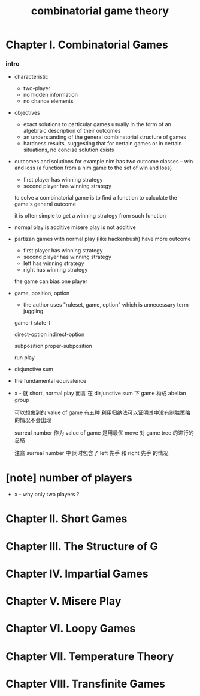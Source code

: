 #+title: combinatorial game theory

* Chapter I. Combinatorial Games

*** intro

    - characteristic
      - two-player
      - no hidden information
      - no chance elements

    - objectives
      - exact solutions to particular games
        usually in the form of an algebraic description of their outcomes
      - an understanding of the general combinatorial structure of games
      - hardness results, suggesting that for certain games
        or in certain situations, no concise solution exists

    - outcomes and solutions
      for example nim has two outcome classes -- win and loss
      (a function from a nim game to the set of win and loss)
      - first player has winning strategy
      - second player has winning strategy

      to solve a combinatorial game
      is to find a function to calculate the game's general outcome

      it is often simple to get a winning strategy from such function

    - normal play is additive
      misere play is not additive

    - partizan games with normal play (like hackenbush) have more outcome
      - first player has winning strategy
      - second player has winning strategy
      - left has winning strategy
      - right has winning strategy

      the game can bias one player

    - game, position, option
      - the author uses "ruleset, game, option"
        which is unnecessary term juggling

      game-t
      state-t

      direct-option
      indirect-option

      subposition
      proper-subposition

      run
      play

    - disjunctive sum

    - the fundamental equivalence

    - x -
      就 short, normal play 而言
      在 disjunctive sum 下 game 构成 abelian group

      可以想象到的 value of game 有五种
      利用归纳法可以证明其中没有制胜策略的情况不会出现

      surreal number 作为 value of game
      是用最优 move 对 game tree 的进行的总结

      注意 surreal number 中
      同时包含了 left 先手 和 right 先手 的情况

* [note] number of players

  - x -
    why only two players ?

* Chapter II. Short Games

* Chapter III. The Structure of G

* Chapter IV. Impartial Games

* Chapter V. Misere Play

* Chapter VI. Loopy Games

* Chapter VII. Temperature Theory

* Chapter VIII. Transfinite Games
